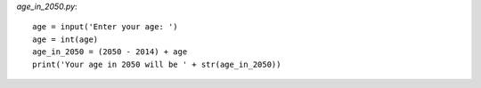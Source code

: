 

`age_in_2050.py`::

    age = input('Enter your age: ')
    age = int(age)
    age_in_2050 = (2050 - 2014) + age
    print('Your age in 2050 will be ' + str(age_in_2050))
